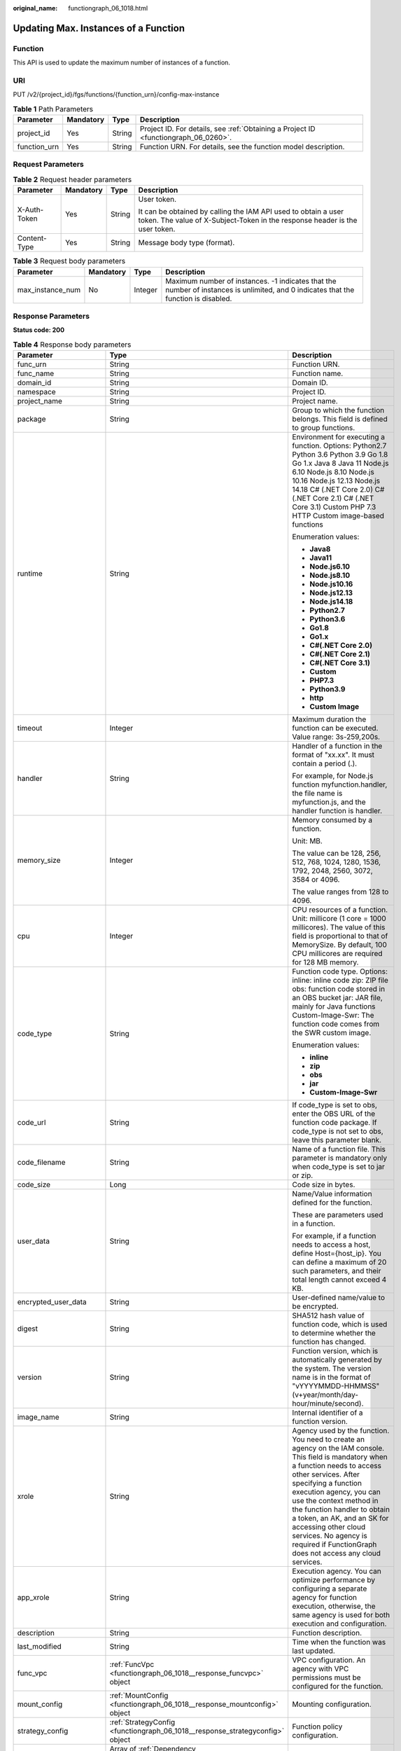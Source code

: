 :original_name: functiongraph_06_1018.html

.. _functiongraph_06_1018:

Updating Max. Instances of a Function
=====================================

Function
--------

This API is used to update the maximum number of instances of a function.

URI
---

PUT /v2/{project_id}/fgs/functions/{function_urn}/config-max-instance

.. table:: **Table 1** Path Parameters

   +--------------+-----------+--------+-------------------------------------------------------------------------------------+
   | Parameter    | Mandatory | Type   | Description                                                                         |
   +==============+===========+========+=====================================================================================+
   | project_id   | Yes       | String | Project ID. For details, see :ref:`Obtaining a Project ID <functiongraph_06_0260>`. |
   +--------------+-----------+--------+-------------------------------------------------------------------------------------+
   | function_urn | Yes       | String | Function URN. For details, see the function model description.                      |
   +--------------+-----------+--------+-------------------------------------------------------------------------------------+

Request Parameters
------------------

.. table:: **Table 2** Request header parameters

   +-----------------+-----------------+-----------------+-----------------------------------------------------------------------------------------------------------------------------------------------+
   | Parameter       | Mandatory       | Type            | Description                                                                                                                                   |
   +=================+=================+=================+===============================================================================================================================================+
   | X-Auth-Token    | Yes             | String          | User token.                                                                                                                                   |
   |                 |                 |                 |                                                                                                                                               |
   |                 |                 |                 | It can be obtained by calling the IAM API used to obtain a user token. The value of X-Subject-Token in the response header is the user token. |
   +-----------------+-----------------+-----------------+-----------------------------------------------------------------------------------------------------------------------------------------------+
   | Content-Type    | Yes             | String          | Message body type (format).                                                                                                                   |
   +-----------------+-----------------+-----------------+-----------------------------------------------------------------------------------------------------------------------------------------------+

.. table:: **Table 3** Request body parameters

   +------------------+-----------+---------+-------------------------------------------------------------------------------------------------------------------------------------+
   | Parameter        | Mandatory | Type    | Description                                                                                                                         |
   +==================+===========+=========+=====================================================================================================================================+
   | max_instance_num | No        | Integer | Maximum number of instances. -1 indicates that the number of instances is unlimited, and 0 indicates that the function is disabled. |
   +------------------+-----------+---------+-------------------------------------------------------------------------------------------------------------------------------------+

Response Parameters
-------------------

**Status code: 200**

.. table:: **Table 4** Response body parameters

   +-----------------------+---------------------------------------------------------------------------------+---------------------------------------------------------------------------------------------------------------------------------------------------------------------------------------------------------------------------------------------------------------------------------------------------------------------------------------------------------------------------------------------------------------+
   | Parameter             | Type                                                                            | Description                                                                                                                                                                                                                                                                                                                                                                                                   |
   +=======================+=================================================================================+===============================================================================================================================================================================================================================================================================================================================================================================================================+
   | func_urn              | String                                                                          | Function URN.                                                                                                                                                                                                                                                                                                                                                                                                 |
   +-----------------------+---------------------------------------------------------------------------------+---------------------------------------------------------------------------------------------------------------------------------------------------------------------------------------------------------------------------------------------------------------------------------------------------------------------------------------------------------------------------------------------------------------+
   | func_name             | String                                                                          | Function name.                                                                                                                                                                                                                                                                                                                                                                                                |
   +-----------------------+---------------------------------------------------------------------------------+---------------------------------------------------------------------------------------------------------------------------------------------------------------------------------------------------------------------------------------------------------------------------------------------------------------------------------------------------------------------------------------------------------------+
   | domain_id             | String                                                                          | Domain ID.                                                                                                                                                                                                                                                                                                                                                                                                    |
   +-----------------------+---------------------------------------------------------------------------------+---------------------------------------------------------------------------------------------------------------------------------------------------------------------------------------------------------------------------------------------------------------------------------------------------------------------------------------------------------------------------------------------------------------+
   | namespace             | String                                                                          | Project ID.                                                                                                                                                                                                                                                                                                                                                                                                   |
   +-----------------------+---------------------------------------------------------------------------------+---------------------------------------------------------------------------------------------------------------------------------------------------------------------------------------------------------------------------------------------------------------------------------------------------------------------------------------------------------------------------------------------------------------+
   | project_name          | String                                                                          | Project name.                                                                                                                                                                                                                                                                                                                                                                                                 |
   +-----------------------+---------------------------------------------------------------------------------+---------------------------------------------------------------------------------------------------------------------------------------------------------------------------------------------------------------------------------------------------------------------------------------------------------------------------------------------------------------------------------------------------------------+
   | package               | String                                                                          | Group to which the function belongs. This field is defined to group functions.                                                                                                                                                                                                                                                                                                                                |
   +-----------------------+---------------------------------------------------------------------------------+---------------------------------------------------------------------------------------------------------------------------------------------------------------------------------------------------------------------------------------------------------------------------------------------------------------------------------------------------------------------------------------------------------------+
   | runtime               | String                                                                          | Environment for executing a function. Options: Python2.7 Python 3.6 Python 3.9 Go 1.8 Go 1.x Java 8 Java 11 Node.js 6.10 Node.js 8.10 Node.js 10.16 Node.js 12.13 Node.js 14.18 C# (.NET Core 2.0) C# (.NET Core 2.1) C# (.NET Core 3.1) Custom PHP 7.3 HTTP Custom image-based functions                                                                                                                     |
   |                       |                                                                                 |                                                                                                                                                                                                                                                                                                                                                                                                               |
   |                       |                                                                                 | Enumeration values:                                                                                                                                                                                                                                                                                                                                                                                           |
   |                       |                                                                                 |                                                                                                                                                                                                                                                                                                                                                                                                               |
   |                       |                                                                                 | -  **Java8**                                                                                                                                                                                                                                                                                                                                                                                                  |
   |                       |                                                                                 | -  **Java11**                                                                                                                                                                                                                                                                                                                                                                                                 |
   |                       |                                                                                 | -  **Node.js6.10**                                                                                                                                                                                                                                                                                                                                                                                            |
   |                       |                                                                                 | -  **Node.js8.10**                                                                                                                                                                                                                                                                                                                                                                                            |
   |                       |                                                                                 | -  **Node.js10.16**                                                                                                                                                                                                                                                                                                                                                                                           |
   |                       |                                                                                 | -  **Node.js12.13**                                                                                                                                                                                                                                                                                                                                                                                           |
   |                       |                                                                                 | -  **Node.js14.18**                                                                                                                                                                                                                                                                                                                                                                                           |
   |                       |                                                                                 | -  **Python2.7**                                                                                                                                                                                                                                                                                                                                                                                              |
   |                       |                                                                                 | -  **Python3.6**                                                                                                                                                                                                                                                                                                                                                                                              |
   |                       |                                                                                 | -  **Go1.8**                                                                                                                                                                                                                                                                                                                                                                                                  |
   |                       |                                                                                 | -  **Go1.x**                                                                                                                                                                                                                                                                                                                                                                                                  |
   |                       |                                                                                 | -  **C#(.NET Core 2.0)**                                                                                                                                                                                                                                                                                                                                                                                      |
   |                       |                                                                                 | -  **C#(.NET Core 2.1)**                                                                                                                                                                                                                                                                                                                                                                                      |
   |                       |                                                                                 | -  **C#(.NET Core 3.1)**                                                                                                                                                                                                                                                                                                                                                                                      |
   |                       |                                                                                 | -  **Custom**                                                                                                                                                                                                                                                                                                                                                                                                 |
   |                       |                                                                                 | -  **PHP7.3**                                                                                                                                                                                                                                                                                                                                                                                                 |
   |                       |                                                                                 | -  **Python3.9**                                                                                                                                                                                                                                                                                                                                                                                              |
   |                       |                                                                                 | -  **http**                                                                                                                                                                                                                                                                                                                                                                                                   |
   |                       |                                                                                 | -  **Custom Image**                                                                                                                                                                                                                                                                                                                                                                                           |
   +-----------------------+---------------------------------------------------------------------------------+---------------------------------------------------------------------------------------------------------------------------------------------------------------------------------------------------------------------------------------------------------------------------------------------------------------------------------------------------------------------------------------------------------------+
   | timeout               | Integer                                                                         | Maximum duration the function can be executed. Value range: 3s-259,200s.                                                                                                                                                                                                                                                                                                                                      |
   +-----------------------+---------------------------------------------------------------------------------+---------------------------------------------------------------------------------------------------------------------------------------------------------------------------------------------------------------------------------------------------------------------------------------------------------------------------------------------------------------------------------------------------------------+
   | handler               | String                                                                          | Handler of a function in the format of "xx.xx". It must contain a period (.).                                                                                                                                                                                                                                                                                                                                 |
   |                       |                                                                                 |                                                                                                                                                                                                                                                                                                                                                                                                               |
   |                       |                                                                                 | For example, for Node.js function myfunction.handler, the file name is myfunction.js, and the handler function is handler.                                                                                                                                                                                                                                                                                    |
   +-----------------------+---------------------------------------------------------------------------------+---------------------------------------------------------------------------------------------------------------------------------------------------------------------------------------------------------------------------------------------------------------------------------------------------------------------------------------------------------------------------------------------------------------+
   | memory_size           | Integer                                                                         | Memory consumed by a function.                                                                                                                                                                                                                                                                                                                                                                                |
   |                       |                                                                                 |                                                                                                                                                                                                                                                                                                                                                                                                               |
   |                       |                                                                                 | Unit: MB.                                                                                                                                                                                                                                                                                                                                                                                                     |
   |                       |                                                                                 |                                                                                                                                                                                                                                                                                                                                                                                                               |
   |                       |                                                                                 | The value can be 128, 256, 512, 768, 1024, 1280, 1536, 1792, 2048, 2560, 3072, 3584 or 4096.                                                                                                                                                                                                                                                                                                                  |
   |                       |                                                                                 |                                                                                                                                                                                                                                                                                                                                                                                                               |
   |                       |                                                                                 | The value ranges from 128 to 4096.                                                                                                                                                                                                                                                                                                                                                                            |
   +-----------------------+---------------------------------------------------------------------------------+---------------------------------------------------------------------------------------------------------------------------------------------------------------------------------------------------------------------------------------------------------------------------------------------------------------------------------------------------------------------------------------------------------------+
   | cpu                   | Integer                                                                         | CPU resources of a function. Unit: millicore (1 core = 1000 millicores). The value of this field is proportional to that of MemorySize. By default, 100 CPU millicores are required for 128 MB memory.                                                                                                                                                                                                        |
   +-----------------------+---------------------------------------------------------------------------------+---------------------------------------------------------------------------------------------------------------------------------------------------------------------------------------------------------------------------------------------------------------------------------------------------------------------------------------------------------------------------------------------------------------+
   | code_type             | String                                                                          | Function code type. Options: inline: inline code zip: ZIP file obs: function code stored in an OBS bucket jar: JAR file, mainly for Java functions Custom-Image-Swr: The function code comes from the SWR custom image.                                                                                                                                                                                       |
   |                       |                                                                                 |                                                                                                                                                                                                                                                                                                                                                                                                               |
   |                       |                                                                                 | Enumeration values:                                                                                                                                                                                                                                                                                                                                                                                           |
   |                       |                                                                                 |                                                                                                                                                                                                                                                                                                                                                                                                               |
   |                       |                                                                                 | -  **inline**                                                                                                                                                                                                                                                                                                                                                                                                 |
   |                       |                                                                                 | -  **zip**                                                                                                                                                                                                                                                                                                                                                                                                    |
   |                       |                                                                                 | -  **obs**                                                                                                                                                                                                                                                                                                                                                                                                    |
   |                       |                                                                                 | -  **jar**                                                                                                                                                                                                                                                                                                                                                                                                    |
   |                       |                                                                                 | -  **Custom-Image-Swr**                                                                                                                                                                                                                                                                                                                                                                                       |
   +-----------------------+---------------------------------------------------------------------------------+---------------------------------------------------------------------------------------------------------------------------------------------------------------------------------------------------------------------------------------------------------------------------------------------------------------------------------------------------------------------------------------------------------------+
   | code_url              | String                                                                          | If code_type is set to obs, enter the OBS URL of the function code package. If code_type is not set to obs, leave this parameter blank.                                                                                                                                                                                                                                                                       |
   +-----------------------+---------------------------------------------------------------------------------+---------------------------------------------------------------------------------------------------------------------------------------------------------------------------------------------------------------------------------------------------------------------------------------------------------------------------------------------------------------------------------------------------------------+
   | code_filename         | String                                                                          | Name of a function file. This parameter is mandatory only when code_type is set to jar or zip.                                                                                                                                                                                                                                                                                                                |
   +-----------------------+---------------------------------------------------------------------------------+---------------------------------------------------------------------------------------------------------------------------------------------------------------------------------------------------------------------------------------------------------------------------------------------------------------------------------------------------------------------------------------------------------------+
   | code_size             | Long                                                                            | Code size in bytes.                                                                                                                                                                                                                                                                                                                                                                                           |
   +-----------------------+---------------------------------------------------------------------------------+---------------------------------------------------------------------------------------------------------------------------------------------------------------------------------------------------------------------------------------------------------------------------------------------------------------------------------------------------------------------------------------------------------------+
   | user_data             | String                                                                          | Name/Value information defined for the function.                                                                                                                                                                                                                                                                                                                                                              |
   |                       |                                                                                 |                                                                                                                                                                                                                                                                                                                                                                                                               |
   |                       |                                                                                 | These are parameters used in a function.                                                                                                                                                                                                                                                                                                                                                                      |
   |                       |                                                                                 |                                                                                                                                                                                                                                                                                                                                                                                                               |
   |                       |                                                                                 | For example, if a function needs to access a host, define Host={host_ip}. You can define a maximum of 20 such parameters, and their total length cannot exceed 4 KB.                                                                                                                                                                                                                                          |
   +-----------------------+---------------------------------------------------------------------------------+---------------------------------------------------------------------------------------------------------------------------------------------------------------------------------------------------------------------------------------------------------------------------------------------------------------------------------------------------------------------------------------------------------------+
   | encrypted_user_data   | String                                                                          | User-defined name/value to be encrypted.                                                                                                                                                                                                                                                                                                                                                                      |
   +-----------------------+---------------------------------------------------------------------------------+---------------------------------------------------------------------------------------------------------------------------------------------------------------------------------------------------------------------------------------------------------------------------------------------------------------------------------------------------------------------------------------------------------------+
   | digest                | String                                                                          | SHA512 hash value of function code, which is used to determine whether the function has changed.                                                                                                                                                                                                                                                                                                              |
   +-----------------------+---------------------------------------------------------------------------------+---------------------------------------------------------------------------------------------------------------------------------------------------------------------------------------------------------------------------------------------------------------------------------------------------------------------------------------------------------------------------------------------------------------+
   | version               | String                                                                          | Function version, which is automatically generated by the system. The version name is in the format of "vYYYYMMDD-HHMMSS" (v+year/month/day-hour/minute/second).                                                                                                                                                                                                                                              |
   +-----------------------+---------------------------------------------------------------------------------+---------------------------------------------------------------------------------------------------------------------------------------------------------------------------------------------------------------------------------------------------------------------------------------------------------------------------------------------------------------------------------------------------------------+
   | image_name            | String                                                                          | Internal identifier of a function version.                                                                                                                                                                                                                                                                                                                                                                    |
   +-----------------------+---------------------------------------------------------------------------------+---------------------------------------------------------------------------------------------------------------------------------------------------------------------------------------------------------------------------------------------------------------------------------------------------------------------------------------------------------------------------------------------------------------+
   | xrole                 | String                                                                          | Agency used by the function. You need to create an agency on the IAM console. This field is mandatory when a function needs to access other services. After specifying a function execution agency, you can use the context method in the function handler to obtain a token, an AK, and an SK for accessing other cloud services. No agency is required if FunctionGraph does not access any cloud services. |
   +-----------------------+---------------------------------------------------------------------------------+---------------------------------------------------------------------------------------------------------------------------------------------------------------------------------------------------------------------------------------------------------------------------------------------------------------------------------------------------------------------------------------------------------------+
   | app_xrole             | String                                                                          | Execution agency. You can optimize performance by configuring a separate agency for function execution, otherwise, the same agency is used for both execution and configuration.                                                                                                                                                                                                                              |
   +-----------------------+---------------------------------------------------------------------------------+---------------------------------------------------------------------------------------------------------------------------------------------------------------------------------------------------------------------------------------------------------------------------------------------------------------------------------------------------------------------------------------------------------------+
   | description           | String                                                                          | Function description.                                                                                                                                                                                                                                                                                                                                                                                         |
   +-----------------------+---------------------------------------------------------------------------------+---------------------------------------------------------------------------------------------------------------------------------------------------------------------------------------------------------------------------------------------------------------------------------------------------------------------------------------------------------------------------------------------------------------+
   | last_modified         | String                                                                          | Time when the function was last updated.                                                                                                                                                                                                                                                                                                                                                                      |
   +-----------------------+---------------------------------------------------------------------------------+---------------------------------------------------------------------------------------------------------------------------------------------------------------------------------------------------------------------------------------------------------------------------------------------------------------------------------------------------------------------------------------------------------------+
   | func_vpc              | :ref:`FuncVpc <functiongraph_06_1018__response_funcvpc>` object                 | VPC configuration. An agency with VPC permissions must be configured for the function.                                                                                                                                                                                                                                                                                                                        |
   +-----------------------+---------------------------------------------------------------------------------+---------------------------------------------------------------------------------------------------------------------------------------------------------------------------------------------------------------------------------------------------------------------------------------------------------------------------------------------------------------------------------------------------------------+
   | mount_config          | :ref:`MountConfig <functiongraph_06_1018__response_mountconfig>` object         | Mounting configuration.                                                                                                                                                                                                                                                                                                                                                                                       |
   +-----------------------+---------------------------------------------------------------------------------+---------------------------------------------------------------------------------------------------------------------------------------------------------------------------------------------------------------------------------------------------------------------------------------------------------------------------------------------------------------------------------------------------------------+
   | strategy_config       | :ref:`StrategyConfig <functiongraph_06_1018__response_strategyconfig>` object   | Function policy configuration.                                                                                                                                                                                                                                                                                                                                                                                |
   +-----------------------+---------------------------------------------------------------------------------+---------------------------------------------------------------------------------------------------------------------------------------------------------------------------------------------------------------------------------------------------------------------------------------------------------------------------------------------------------------------------------------------------------------+
   | dependencies          | Array of :ref:`Dependency <functiongraph_06_1018__response_dependency>` objects | Dependency packages.                                                                                                                                                                                                                                                                                                                                                                                          |
   +-----------------------+---------------------------------------------------------------------------------+---------------------------------------------------------------------------------------------------------------------------------------------------------------------------------------------------------------------------------------------------------------------------------------------------------------------------------------------------------------------------------------------------------------+
   | initializer_handler   | String                                                                          | Initializer of the function in the format of "xx.xx". It must contain a period (.). This parameter is mandatory when the initialization function is configured. For example, for Node.js function myfunction.initializer, the file name is myfunction.js, and the initialization function is initializer.                                                                                                     |
   +-----------------------+---------------------------------------------------------------------------------+---------------------------------------------------------------------------------------------------------------------------------------------------------------------------------------------------------------------------------------------------------------------------------------------------------------------------------------------------------------------------------------------------------------+
   | initializer_timeout   | Integer                                                                         | Maximum duration the function can be initialized. Value range: 1s-300s. This parameter is mandatory when the initialization function is configured.                                                                                                                                                                                                                                                           |
   +-----------------------+---------------------------------------------------------------------------------+---------------------------------------------------------------------------------------------------------------------------------------------------------------------------------------------------------------------------------------------------------------------------------------------------------------------------------------------------------------------------------------------------------------+
   | pre_stop_handler      | String                                                                          | The pre-stop handler of a function. The value must contain a period (.) in the format of xx.xx. For example, for Node.js function myfunction.pre_stop_handler, the file name is myfunction.js, and the initialization function is pre_stop_handler.                                                                                                                                                           |
   +-----------------------+---------------------------------------------------------------------------------+---------------------------------------------------------------------------------------------------------------------------------------------------------------------------------------------------------------------------------------------------------------------------------------------------------------------------------------------------------------------------------------------------------------+
   | pre_stop_timeout      | Integer                                                                         | Maximum duration the function can be initialized. Value range: 1s-90s.                                                                                                                                                                                                                                                                                                                                        |
   +-----------------------+---------------------------------------------------------------------------------+---------------------------------------------------------------------------------------------------------------------------------------------------------------------------------------------------------------------------------------------------------------------------------------------------------------------------------------------------------------------------------------------------------------+
   | enterprise_project_id | String                                                                          | Enterprise project ID. This parameter is mandatory if you create a function as an enterprise user.                                                                                                                                                                                                                                                                                                            |
   +-----------------------+---------------------------------------------------------------------------------+---------------------------------------------------------------------------------------------------------------------------------------------------------------------------------------------------------------------------------------------------------------------------------------------------------------------------------------------------------------------------------------------------------------+
   | long_time             | Boolean                                                                         | Whether to allow a long timeout.                                                                                                                                                                                                                                                                                                                                                                              |
   +-----------------------+---------------------------------------------------------------------------------+---------------------------------------------------------------------------------------------------------------------------------------------------------------------------------------------------------------------------------------------------------------------------------------------------------------------------------------------------------------------------------------------------------------+
   | log_group_id          | String                                                                          | Log group ID.                                                                                                                                                                                                                                                                                                                                                                                                 |
   +-----------------------+---------------------------------------------------------------------------------+---------------------------------------------------------------------------------------------------------------------------------------------------------------------------------------------------------------------------------------------------------------------------------------------------------------------------------------------------------------------------------------------------------------+
   | log_stream_id         | String                                                                          | Log stream ID.                                                                                                                                                                                                                                                                                                                                                                                                |
   +-----------------------+---------------------------------------------------------------------------------+---------------------------------------------------------------------------------------------------------------------------------------------------------------------------------------------------------------------------------------------------------------------------------------------------------------------------------------------------------------------------------------------------------------+
   | type                  | String                                                                          | v2 indicates an official version, and v1 indicates a deprecated version.                                                                                                                                                                                                                                                                                                                                      |
   |                       |                                                                                 |                                                                                                                                                                                                                                                                                                                                                                                                               |
   |                       |                                                                                 | Enumeration values:                                                                                                                                                                                                                                                                                                                                                                                           |
   |                       |                                                                                 |                                                                                                                                                                                                                                                                                                                                                                                                               |
   |                       |                                                                                 | -  **v1**                                                                                                                                                                                                                                                                                                                                                                                                     |
   |                       |                                                                                 | -  **v2**                                                                                                                                                                                                                                                                                                                                                                                                     |
   +-----------------------+---------------------------------------------------------------------------------+---------------------------------------------------------------------------------------------------------------------------------------------------------------------------------------------------------------------------------------------------------------------------------------------------------------------------------------------------------------------------------------------------------------+
   | enable_cloud_debug    | String                                                                          | Whether to enable cloud debugging to adapt to the CloudDebug scenario. (discarded)                                                                                                                                                                                                                                                                                                                            |
   +-----------------------+---------------------------------------------------------------------------------+---------------------------------------------------------------------------------------------------------------------------------------------------------------------------------------------------------------------------------------------------------------------------------------------------------------------------------------------------------------------------------------------------------------+
   | enable_dynamic_memory | Boolean                                                                         | Whether to enable dynamic memory allocation.                                                                                                                                                                                                                                                                                                                                                                  |
   +-----------------------+---------------------------------------------------------------------------------+---------------------------------------------------------------------------------------------------------------------------------------------------------------------------------------------------------------------------------------------------------------------------------------------------------------------------------------------------------------------------------------------------------------+
   | is_stateful_function  | Boolean                                                                         | Whether stateful functions are supported. This parameter is supported in FunctionGraph v2.                                                                                                                                                                                                                                                                                                                    |
   +-----------------------+---------------------------------------------------------------------------------+---------------------------------------------------------------------------------------------------------------------------------------------------------------------------------------------------------------------------------------------------------------------------------------------------------------------------------------------------------------------------------------------------------------+
   | domain_names          | String                                                                          | Private domain name configured for resolution.                                                                                                                                                                                                                                                                                                                                                                |
   +-----------------------+---------------------------------------------------------------------------------+---------------------------------------------------------------------------------------------------------------------------------------------------------------------------------------------------------------------------------------------------------------------------------------------------------------------------------------------------------------------------------------------------------------+
   | is_return_stream      | Boolean                                                                         | Whether to return stream data. (discarded)                                                                                                                                                                                                                                                                                                                                                                    |
   +-----------------------+---------------------------------------------------------------------------------+---------------------------------------------------------------------------------------------------------------------------------------------------------------------------------------------------------------------------------------------------------------------------------------------------------------------------------------------------------------------------------------------------------------+
   | enable_auth_in_header | Boolean                                                                         | Whether to add authentication information to request header for custom image-based functions.                                                                                                                                                                                                                                                                                                                 |
   +-----------------------+---------------------------------------------------------------------------------+---------------------------------------------------------------------------------------------------------------------------------------------------------------------------------------------------------------------------------------------------------------------------------------------------------------------------------------------------------------------------------------------------------------+

.. _functiongraph_06_1018__response_funcvpc:

.. table:: **Table 5** FuncVpc

   =============== ================ ===============
   Parameter       Type             Description
   =============== ================ ===============
   domain_id       String           Domain name ID.
   namespace       String           Project ID.
   vpc_name        String           VPC name.
   vpc_id          String           VPC ID.
   subnet_name     String           Subnet name.
   subnet_id       String           Subnet ID.
   cidr            String           Subnet mask.
   gateway         String           Gateway.
   security_groups Array of strings Security group.
   =============== ================ ===============

.. _functiongraph_06_1018__response_mountconfig:

.. table:: **Table 6** MountConfig

   +-------------+-------------------------------------------------------------------------------+--------------------+
   | Parameter   | Type                                                                          | Description        |
   +=============+===============================================================================+====================+
   | mount_user  | :ref:`MountUser <functiongraph_06_1018__response_mountuser>` object           | User information.  |
   +-------------+-------------------------------------------------------------------------------+--------------------+
   | func_mounts | Array of :ref:`FuncMount <functiongraph_06_1018__response_funcmount>` objects | Mounted resources. |
   +-------------+-------------------------------------------------------------------------------+--------------------+

.. _functiongraph_06_1018__response_mountuser:

.. table:: **Table 7** MountUser

   ============= ====== ================================================
   Parameter     Type   Description
   ============= ====== ================================================
   user_id       String User ID, a non-0 integer from -1 to 65534.
   user_group_id String User group ID, a non-0 integer from -1 to 65534.
   ============= ====== ================================================

.. _functiongraph_06_1018__response_funcmount:

.. table:: **Table 8** FuncMount

   +------------------+--------+----------------------------------------------------------------------------------------------------------------+
   | Parameter        | Type   | Description                                                                                                    |
   +==================+========+================================================================================================================+
   | mount_type       | String | Mount type. The value can be sfs, sfsTurbo, or ecs. This parameter is mandatory when func_mounts is not empty. |
   +------------------+--------+----------------------------------------------------------------------------------------------------------------+
   | mount_resource   | String | ID of the mounted resource (cloud service ID). This parameter is mandatory when func_mounts is not empty.      |
   +------------------+--------+----------------------------------------------------------------------------------------------------------------+
   | mount_share_path | String | Remote mount path. For example, 192.168.0.12:/data. This parameter is mandatory if mount_type is set to ecs.   |
   +------------------+--------+----------------------------------------------------------------------------------------------------------------+
   | local_mount_path | String | Function access path. This parameter is mandatory when func_mounts is not empty.                               |
   +------------------+--------+----------------------------------------------------------------------------------------------------------------+

.. _functiongraph_06_1018__response_strategyconfig:

.. table:: **Table 9** StrategyConfig

   +-----------------------+-----------------------+-------------------------------------------------------------------------------------------------------------------------+
   | Parameter             | Type                  | Description                                                                                                             |
   +=======================+=======================+=========================================================================================================================+
   | concurrency           | Integer               | Maximum number of instances for a single function. For v1, the value can be 0 or -1; for v2, it ranges from -1 to 1000. |
   |                       |                       |                                                                                                                         |
   |                       |                       | -  -1: The function has unlimited instances.                                                                            |
   |                       |                       | -  0: The function is disabled.                                                                                         |
   +-----------------------+-----------------------+-------------------------------------------------------------------------------------------------------------------------+
   | concurrent_num        | Integer               | Number of concurrent requests per instance. This parameter is supported only by v2. The value ranges from 1 to 1,000.   |
   +-----------------------+-----------------------+-------------------------------------------------------------------------------------------------------------------------+

.. _functiongraph_06_1018__response_dependency:

.. table:: **Table 10** Dependency

   +-----------------------+-----------------------+-------------------------------------------------------------------------------------------------------------------------------------------------------------------------------------------------------------------------------------------------------------------------------------------+
   | Parameter             | Type                  | Description                                                                                                                                                                                                                                                                               |
   +=======================+=======================+===========================================================================================================================================================================================================================================================================================+
   | id                    | String                | Dependency version ID.                                                                                                                                                                                                                                                                    |
   +-----------------------+-----------------------+-------------------------------------------------------------------------------------------------------------------------------------------------------------------------------------------------------------------------------------------------------------------------------------------+
   | owner                 | String                | Domain ID of the dependency owner.                                                                                                                                                                                                                                                        |
   +-----------------------+-----------------------+-------------------------------------------------------------------------------------------------------------------------------------------------------------------------------------------------------------------------------------------------------------------------------------------+
   | link                  | String                | URL of the dependency on OBS.                                                                                                                                                                                                                                                             |
   +-----------------------+-----------------------+-------------------------------------------------------------------------------------------------------------------------------------------------------------------------------------------------------------------------------------------------------------------------------------------+
   | runtime               | String                | Environment for executing a function. Options: Python2.7 Python 3.6 Python 3.9 Go 1.8 Go 1.x Java 8 Java 11 Node.js 6.10 Node.js 8.10 Node.js 10.16 Node.js 12.13 Node.js 14.18 C# (.NET Core 2.0) C# (.NET Core 2.1) C# (.NET Core 3.1) Custom PHP 7.3 HTTP Custom image-based functions |
   |                       |                       |                                                                                                                                                                                                                                                                                           |
   |                       |                       | Enumeration values:                                                                                                                                                                                                                                                                       |
   |                       |                       |                                                                                                                                                                                                                                                                                           |
   |                       |                       | -  **Java8**                                                                                                                                                                                                                                                                              |
   |                       |                       | -  **Java11**                                                                                                                                                                                                                                                                             |
   |                       |                       | -  **Node.js6.10**                                                                                                                                                                                                                                                                        |
   |                       |                       | -  **Node.js8.10**                                                                                                                                                                                                                                                                        |
   |                       |                       | -  **Node.js10.16**                                                                                                                                                                                                                                                                       |
   |                       |                       | -  **Node.js12.13**                                                                                                                                                                                                                                                                       |
   |                       |                       | -  **Node.js14.18**                                                                                                                                                                                                                                                                       |
   |                       |                       | -  **Python2.7**                                                                                                                                                                                                                                                                          |
   |                       |                       | -  **Python3.6**                                                                                                                                                                                                                                                                          |
   |                       |                       | -  **Go1.8**                                                                                                                                                                                                                                                                              |
   |                       |                       | -  **Go1.x**                                                                                                                                                                                                                                                                              |
   |                       |                       | -  **C#(.NET Core 2.0)**                                                                                                                                                                                                                                                                  |
   |                       |                       | -  **C#(.NET Core 2.1)**                                                                                                                                                                                                                                                                  |
   |                       |                       | -  **C#(.NET Core 3.1)**                                                                                                                                                                                                                                                                  |
   |                       |                       | -  **Custom**                                                                                                                                                                                                                                                                             |
   |                       |                       | -  **PHP7.3**                                                                                                                                                                                                                                                                             |
   |                       |                       | -  **Python3.9**                                                                                                                                                                                                                                                                          |
   |                       |                       | -  **http**                                                                                                                                                                                                                                                                               |
   |                       |                       | -  **Custom Image**                                                                                                                                                                                                                                                                       |
   +-----------------------+-----------------------+-------------------------------------------------------------------------------------------------------------------------------------------------------------------------------------------------------------------------------------------------------------------------------------------+
   | etag                  | String                | MD5 value of a dependency.                                                                                                                                                                                                                                                                |
   +-----------------------+-----------------------+-------------------------------------------------------------------------------------------------------------------------------------------------------------------------------------------------------------------------------------------------------------------------------------------+
   | size                  | Long                  | Dependency size.                                                                                                                                                                                                                                                                          |
   +-----------------------+-----------------------+-------------------------------------------------------------------------------------------------------------------------------------------------------------------------------------------------------------------------------------------------------------------------------------------+
   | name                  | String                | Dependence name.                                                                                                                                                                                                                                                                          |
   +-----------------------+-----------------------+-------------------------------------------------------------------------------------------------------------------------------------------------------------------------------------------------------------------------------------------------------------------------------------------+
   | description           | String                | Dependency description.                                                                                                                                                                                                                                                                   |
   +-----------------------+-----------------------+-------------------------------------------------------------------------------------------------------------------------------------------------------------------------------------------------------------------------------------------------------------------------------------------+
   | file_name             | String                | File name of a dependency package (ZIP).                                                                                                                                                                                                                                                  |
   +-----------------------+-----------------------+-------------------------------------------------------------------------------------------------------------------------------------------------------------------------------------------------------------------------------------------------------------------------------------------+
   | version               | Long                  | Dependency version ID.                                                                                                                                                                                                                                                                    |
   +-----------------------+-----------------------+-------------------------------------------------------------------------------------------------------------------------------------------------------------------------------------------------------------------------------------------------------------------------------------------+
   | dep_id                | String                | Dependency ID.                                                                                                                                                                                                                                                                            |
   +-----------------------+-----------------------+-------------------------------------------------------------------------------------------------------------------------------------------------------------------------------------------------------------------------------------------------------------------------------------------+
   | last_modified         | String                | Time when the function was last updated.                                                                                                                                                                                                                                                  |
   +-----------------------+-----------------------+-------------------------------------------------------------------------------------------------------------------------------------------------------------------------------------------------------------------------------------------------------------------------------------------+

**Status code: 400**

.. table:: **Table 11** Response body parameters

   ========== ====== ==============
   Parameter  Type   Description
   ========== ====== ==============
   error_code String Error code.
   error_msg  String Error message.
   ========== ====== ==============

**Status code: 401**

.. table:: **Table 12** Response body parameters

   ========== ====== ==============
   Parameter  Type   Description
   ========== ====== ==============
   error_code String Error code.
   error_msg  String Error message.
   ========== ====== ==============

**Status code: 403**

.. table:: **Table 13** Response body parameters

   ========== ====== ==============
   Parameter  Type   Description
   ========== ====== ==============
   error_code String Error code.
   error_msg  String Error message.
   ========== ====== ==============

**Status code: 404**

.. table:: **Table 14** Response body parameters

   ========== ====== ==============
   Parameter  Type   Description
   ========== ====== ==============
   error_code String Error code.
   error_msg  String Error message.
   ========== ====== ==============

**Status code: 500**

.. table:: **Table 15** Response body parameters

   ========== ====== ==============
   Parameter  Type   Description
   ========== ====== ==============
   error_code String Error code.
   error_msg  String Error message.
   ========== ====== ==============

Example Requests
----------------

Update the maximum number of instances of a function to 300.

.. code-block:: text

   PUT https://{Endpoint}/v2/{project_id}/fgs/functions/{function_urn}/config-max-instance

   {
     "max_instance_num" : 300
   }

Example Responses
-----------------

**Status code: 200**

OK

.. code-block::

   {
     "func_urn" : "urn:fss:xxxxxxxx:7aad83af3e8d42e99ac194e8419e2c9b:function:default:test",
     "func_name" : "test",
     "domain_id" : "14ee2e3501124efcbca7998baa24xxxx",
     "namespace" : "46b6f338fc3445b8846c71dfb1fbxxxx",
     "project_name" : "xxxxxx",
     "package" : "default",
     "runtime" : "Node.js6.10",
     "timeout" : 3,
     "handler" : "fssExampleCsharp2.1::fssExampleCsharp21.Program::MyFunc",
     "memory_size" : 128,
     "cpu" : 300,
     "code_type" : "inline",
     "code_filename" : "index.js",
     "code_size" : 272,
     "digest" : "faa825575c45437cddd4e369bea69893bcbe195d478178462ad90984fe72993f3f59d15f41c5373f807f3e05fb9af322c55dabeb16565c386e402413458e6068",
     "version" : "latest",
     "image_name" : "latest-191025153727@zehht",
     "last_modified" : "2019-10-25 15:37:27",
     "strategy_config" : {
       "concurrency" : 300,
       "concurrent_num" : 1
     }
   }

Status Codes
------------

=========== ======================
Status Code Description
=========== ======================
200         OK
400         Bad request.
401         Unauthorized.
403         Forbidden.
404         Not found.
500         Internal server error.
=========== ======================

Error Codes
-----------

See :ref:`Error Codes <errorcode>`.
